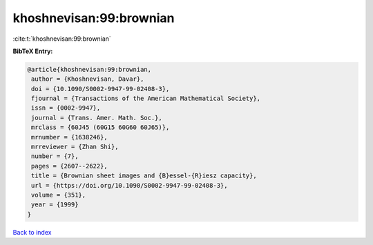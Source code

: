 khoshnevisan:99:brownian
========================

:cite:t:`khoshnevisan:99:brownian`

**BibTeX Entry:**

.. code-block:: bibtex

   @article{khoshnevisan:99:brownian,
    author = {Khoshnevisan, Davar},
    doi = {10.1090/S0002-9947-99-02408-3},
    fjournal = {Transactions of the American Mathematical Society},
    issn = {0002-9947},
    journal = {Trans. Amer. Math. Soc.},
    mrclass = {60J45 (60G15 60G60 60J65)},
    mrnumber = {1638246},
    mrreviewer = {Zhan Shi},
    number = {7},
    pages = {2607--2622},
    title = {Brownian sheet images and {B}essel-{R}iesz capacity},
    url = {https://doi.org/10.1090/S0002-9947-99-02408-3},
    volume = {351},
    year = {1999}
   }

`Back to index <../By-Cite-Keys.rst>`_

